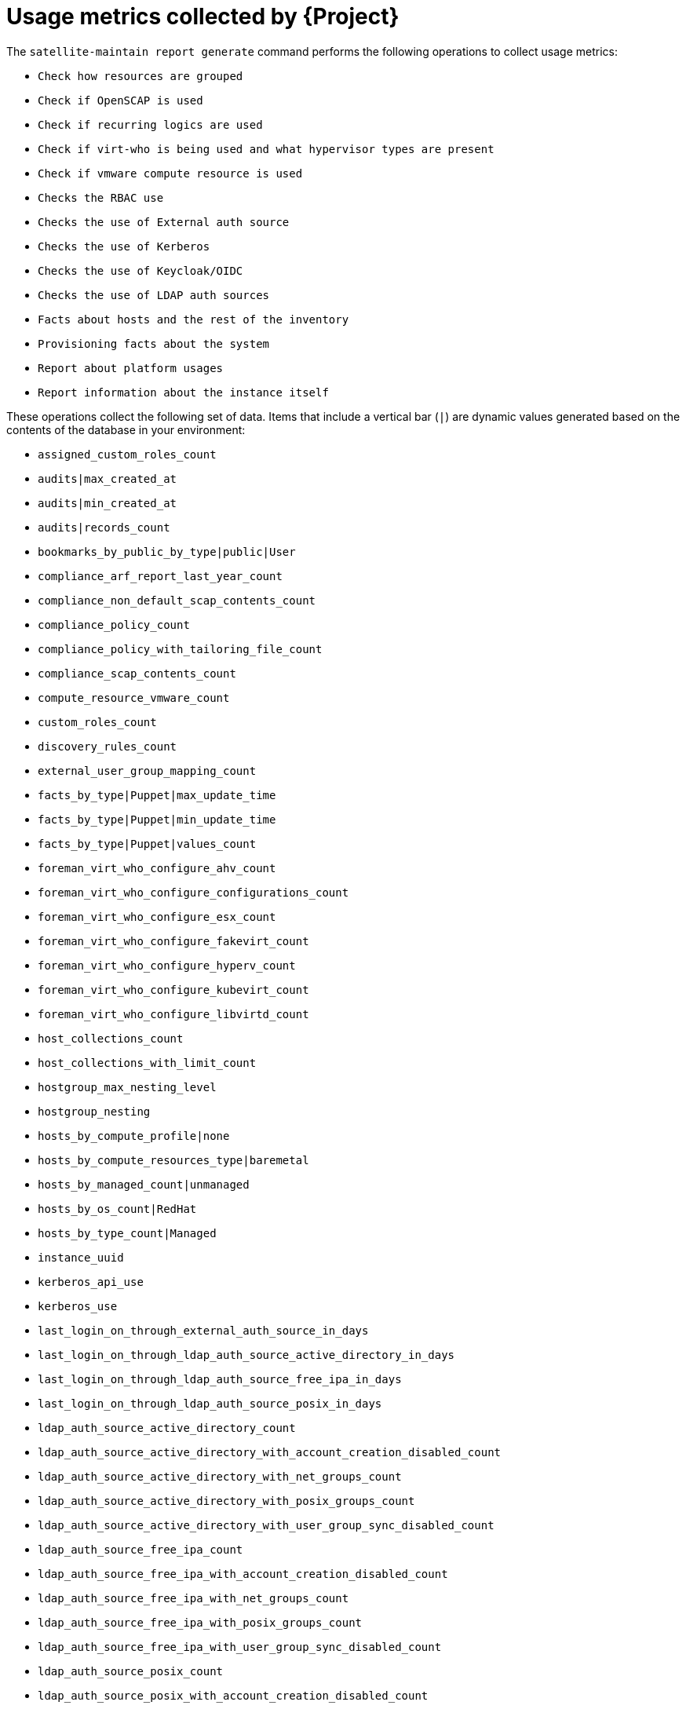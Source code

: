 :_mod-docs-content-type: REFERENCE

[id="usage-metrics-collected-by-{project-context}"]
= Usage metrics collected by {Project}

The `satellite-maintain report generate` command performs the following operations to collect usage metrics:

* `Check how resources are grouped`
* `Check if OpenSCAP is used`
* `Check if recurring logics are used`
* `Check if virt-who is being used and what hypervisor types are present`
* `Check if vmware compute resource is used`
* `Checks the RBAC use`
* `Checks the use of External auth source`
* `Checks the use of Kerberos`
* `Checks the use of Keycloak/OIDC`
* `Checks the use of LDAP auth sources`
* `Facts about hosts and the rest of the inventory`
* `Provisioning facts about the system`
* `Report about platform usages`
* `Report information about the instance itself`

These operations collect the following set of data.
Items that include a vertical bar (`|`) are dynamic values generated based on the contents of the database in your environment:

* `assigned_custom_roles_count`
* `audits|max_created_at`
* `audits|min_created_at`
* `audits|records_count`
* `bookmarks_by_public_by_type|public|User`
* `compliance_arf_report_last_year_count`
* `compliance_non_default_scap_contents_count`
* `compliance_policy_count`
* `compliance_policy_with_tailoring_file_count`
* `compliance_scap_contents_count`
* `compute_resource_vmware_count`
* `custom_roles_count`
* `discovery_rules_count`
* `external_user_group_mapping_count`
* `facts_by_type|Puppet|max_update_time`
* `facts_by_type|Puppet|min_update_time`
* `facts_by_type|Puppet|values_count`
* `foreman_virt_who_configure_ahv_count`
* `foreman_virt_who_configure_configurations_count`
* `foreman_virt_who_configure_esx_count`
* `foreman_virt_who_configure_fakevirt_count`
* `foreman_virt_who_configure_hyperv_count`
* `foreman_virt_who_configure_kubevirt_count`
* `foreman_virt_who_configure_libvirtd_count`
* `host_collections_count`
* `host_collections_with_limit_count`
* `hostgroup_max_nesting_level`
* `hostgroup_nesting`
* `hosts_by_compute_profile|none`
* `hosts_by_compute_resources_type|baremetal`
* `hosts_by_managed_count|unmanaged`
* `hosts_by_os_count|RedHat`
* `hosts_by_type_count|Managed`
* `instance_uuid`
* `kerberos_api_use`
* `kerberos_use`
* `last_login_on_through_external_auth_source_in_days`
* `last_login_on_through_ldap_auth_source_active_directory_in_days`
* `last_login_on_through_ldap_auth_source_free_ipa_in_days`
* `last_login_on_through_ldap_auth_source_posix_in_days`
* `ldap_auth_source_active_directory_count`
* `ldap_auth_source_active_directory_with_account_creation_disabled_count`
* `ldap_auth_source_active_directory_with_net_groups_count`
* `ldap_auth_source_active_directory_with_posix_groups_count`
* `ldap_auth_source_active_directory_with_user_group_sync_disabled_count`
* `ldap_auth_source_free_ipa_count`
* `ldap_auth_source_free_ipa_with_account_creation_disabled_count`
* `ldap_auth_source_free_ipa_with_net_groups_count`
* `ldap_auth_source_free_ipa_with_posix_groups_count`
* `ldap_auth_source_free_ipa_with_user_group_sync_disabled_count`
* `ldap_auth_source_posix_count`
* `ldap_auth_source_posix_with_account_creation_disabled_count`
* `ldap_auth_source_posix_with_net_groups_count`
* `ldap_auth_source_posix_with_posix_groups_count`
* `ldap_auth_source_posix_with_user_group_sync_disabled_count`
* `location_ignore_types_used`
* `locations_count`
* `managed_hosts_created_in_last_3_months`
* `modified_settings`
* `nics_by_type_count|Managed`
* `non_admin_users_count`
* `oidc_use`
* `organization_ignore_types_used`
* `organizations_count`
* `parameters_count|CommonParameter`
* `recurring_logics_indefinite_rex_ansible_count`
* `recurring_logics_indefinite_rex_count`
* `smart_proxies_count`
* `smart_proxies_creation_date`
* `taxonomies_counts|Location`
* `taxonomies_counts|Organization`
* `total_users_count`
* `use_selectable_columns`
* `user_groups_count`
* `user_mail_notifications_count`
* `users_authenticated_through_ldap_auth_source_active_directory`
* `users_authenticated_through_ldap_auth_source_free_ipa`
* `users_authenticated_through_ldap_auth_source_posix`
* `users_count`
* `version`
